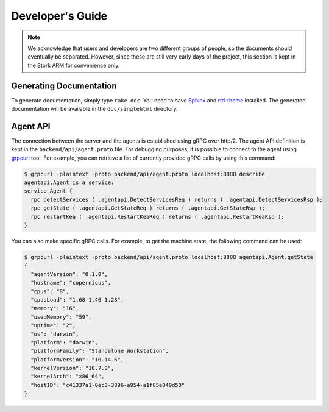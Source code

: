 .. _devel:

*****************
Developer's Guide
*****************

.. note::

   We acknowledge that users and developers are two different groups of people, so the documents
   should eventually be separated. However, since these are still very early days of the project,
   this section is kept in the Stork ARM for convenience only.

Generating Documentation
========================

To generate documentation, simply type ``rake doc``. You need to have `Sphinx <http://www.sphinx-doc.org>`_
and `rtd-theme <https://github.com/readthedocs/sphinx_rtd_theme>`_ installed. The generated
documentation will be available in the ``doc/singlehtml`` directory.

Agent API
=========

The connection between the server and the agents is established using gRPC over http/2. The agent API
definition is kept in the ``backend/api/agent.proto`` file. For debugging purposes, it is possible
to connect to the agent using `grpcurl <https://github.com/fullstorydev/grpcurl>`_ tool. For example,
you can retrieve a list of currently provided gRPC calls by using this command:

.. code:: console

    $ grpcurl -plaintext -proto backend/api/agent.proto localhost:8888 describe
    agentapi.Agent is a service:
    service Agent {
      rpc detectServices ( .agentapi.DetectServicesReq ) returns ( .agentapi.DetectServicesRsp );
      rpc getState ( .agentapi.GetStateReq ) returns ( .agentapi.GetStateRsp );
      rpc restartKea ( .agentapi.RestartKeaReq ) returns ( .agentapi.RestartKeaRsp );
    }

You can also make specific gRPC calls. For example, to get the machine state, the following command
can be used:

.. code:: console

    $ grpcurl -plaintext -proto backend/api/agent.proto localhost:8888 agentapi.Agent.getState
    {
      "agentVersion": "0.1.0",
      "hostname": "copernicus",
      "cpus": "8",
      "cpusLoad": "1.68 1.46 1.28",
      "memory": "16",
      "usedMemory": "59",
      "uptime": "2",
      "os": "darwin",
      "platform": "darwin",
      "platformFamily": "Standalone Workstation",
      "platformVersion": "10.14.6",
      "kernelVersion": "18.7.0",
      "kernelArch": "x86_64",
      "hostID": "c41337a1-0ec3-3896-a954-a1f85e849d53"
    }

